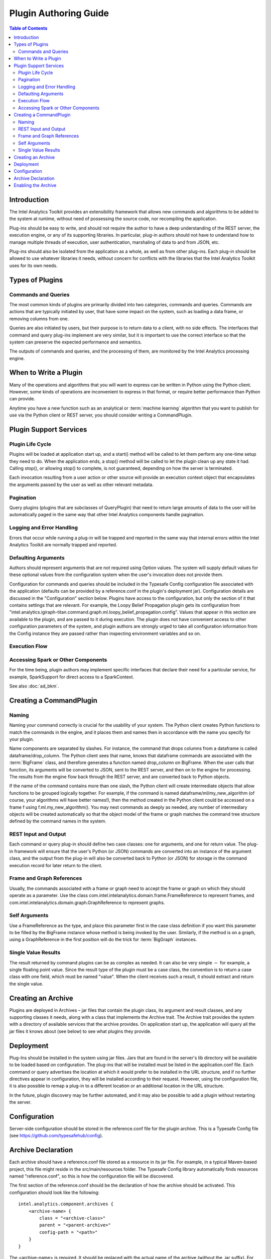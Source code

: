 ======================
Plugin Authoring Guide
======================

.. contents:: Table of Contents
    :local:

------------
Introduction
------------

The Intel Analytics Toolkit provides an extensibility framework that allows new commands and algorithms to be added to the system at runtime,
without need of possessing the source code, nor recompiling the application.

Plug-ins should be easy to write, and should not require the author to have a deep understanding of the REST server, the execution engine,
or any of its supporting libraries.
In particular, plug-in authors should not have to understand how to manage multiple threads of execution, user authentication,
marshaling of data to and from JSON, etc.

Plug-ins should also be isolated from the application as a whole, as well as from other plug-ins.
Each plug-in should be allowed to use whatever libraries it needs, without concern for conflicts with the libraries that the
Intel Analytics Toolkit uses for its own needs.
  
----------------
Types of Plugins
----------------

Commands and Queries
====================
The most common kinds of plugins are primarily divided into two categories, commands and queries.
Commands are actions that are typically initiated by user, that have some impact on the system, such as loading a data frame,
or removing columns from one.

Queries are also initiated by users, but their purpose is to return data to a client, with no side effects.
The interfaces that command and query plug-ins implement are very similar, but it is important to use the correct interface so that
the system can preserve the expected performance and semantics.

The outputs of commands and queries, and the processing of them, are monitored by the Intel Analytics processing engine.

----------------------
When to Write a Plugin
----------------------

Many of the operations and algorithms that you will want to express can be written in Python using the Python client.
However, some kinds of operations are inconvenient to express in that format, or require better performance than Python can provide.

Anytime you have a new function such as an analytical or :term:`machine learning` algorithm that you want to publish for use via the Python
client or REST server, you should consider writing a CommandPlugin.

-----------------------
Plugin Support Services
-----------------------

Plugin Life Cycle
=================

Plugins will be loaded at application start up, and a start() method will be called to let them perform any one-time setup they need to do.
When the application ends, a stop() method will be called to let the plugin clean up any state it had.
Calling stop(), or allowing stop() to complete, is not guaranteed, depending on how the server is terminated.

Each invocation resulting from a user action or other source will provide an execution context object that encapsulates the arguments
passed by the user as well as other relevant metadata.

Pagination
==========

Query plugins (plugins that are subclasses of QueryPlugin) that need to return large amounts of data to the user will be automatically
paged in the same way that other Intel Analytics components handle pagination.

Logging and Error Handling
==========================

Errors that occur while running a plug-in will be trapped and reported in the same way that internal errors within the Intel
Analytics Toolkit are normally trapped and reported.

Defaulting Arguments
====================

Authors should represent arguments that are not required using Option values.
The system will supply default values for these optional values from the configuration system when the user's invocation does not provide them.

Configuration for commands and queries should be included in the Typesafe Config configuration file associated with the application
(defaults can be provided by a reference.conf in the plugin's deployment jar).
Configuration details are discussed in the "Configuration" section below.
Plugins have access to the configuration, but only the section of it that contains settings that are relevant.
For example, the Loopy Belief Propagation plugin gets its configuration from
"intel.analytics.igiraph-titan.command.graph.ml.loopy_belief_propagation.config".
Values that appear in this section are available to the plugin, and are passed to it during execution.
The plugin does not have convenient access to other configuration parameters of the system, and plugin authors are strongly urged to take all
configuration information from the Config instance they are passed rather than inspecting environment variables and so on.

Execution Flow
==============

.. image:: ad_plug_1.*
    :width: 80 %
    :align: center

Accessing Spark or Other Components
===================================

For the time being, plugin authors may implement specific interfaces that declare their need for a particular service, for example,
SparkSupport for direct access to a SparkContext.

See also :doc:`ad_bkm`.

------------------------
Creating a CommandPlugin
------------------------

Naming
======

Naming your command correctly is crucial for the usability of your system.
The Python client creates Python functions to match the commands in the engine, and it places them and names then in accordance with the
name you specify for your plugin.

Name components are separated by slashes.
For instance, the command that drops columns from a dataframe is called dataframe/drop_column.
The Python client sees that name, knows that dataframe commands are associated with the :term:`BigFrame` class, and therefore generates a
function named drop_column on BigFrame.
When the user calls that function, its arguments will be converted to JSON, sent to the REST server, and then on to the engine for processing.
The results from the engine flow back through the REST server, and are converted back to Python objects.

If the name of the command contains more than one slash, the Python client will create intermediate objects that allow functions
to be grouped logically together.
For example, if the command is named dataframe/ml/my_new_algorithm (of course, your algorithms will have better names!),
then the method created in the Python client could be accessed on a frame f using f.ml.my_new_algorithm().
You may nest commands as deeply as needed, any number of intermediary objects will be created automatically so that the object model
of the frame or graph matches the command tree structure defined by the command names in the system.

REST Input and Output
=====================

Each command or query plug-in should define two case classes: one for arguments, and one for return value.
The plug-in framework will ensure that the user's Python (or JSON) commands are converted into an instance of the argument class,
and the output from the plug-in will also be converted back to Python (or JSON) for storage in the command execution record for
later return to the client.

Frame and Graph References
==========================

Usually, the commands associated with a frame or graph need to accept the frame or graph on which they should operate as a parameter.
Use the class com.intel.intelanalytics.domain.frame.FrameReference to represent frames,
and com.intel.intelanalytics.domain.graph.GraphReference to represent graphs.

Self Arguments
==============

Use a FrameReference as the type, and place this parameter first in the case class definition if you want this parameter to be filled
by the BigFrame instance whose method is being invoked by the user.
Similarly, if the method is on a graph, using  a GraphReference in the first position will do the trick for :term:`BigGraph` instances.

Single Value Results
====================

The result returned by command plugins can be as complex as needed.
It can also be very simple :math:`-` for example, a single floating point value.
Since the result type of the plugin must be a case class, the convention is to return a case class with one field, which must be named "value".
When the client receives such a result, it should extract and return the single value.

-------------------
Creating an Archive
-------------------

Plugins are deployed in Archives – jar files that contain the plugin class, its argument and result classes, and any supporting classes it needs,
along with a class that implements the Archive trait.
The Archive trait provides the system with a directory of available services that the archive provides.
On application start up, the application will query all the jar files it knows about (see below) to see what plugins they provide.

----------
Deployment
----------

Plug-Ins should be installed in the system using jar files.
Jars that are found in the server's lib directory will be available to be loaded based on configuration.
The plug-ins that will be installed must be listed in the application.conf file.
Each command or query advertises the location at which it would prefer to be installed in the URL structure, and if no further directives
appear in configuration, they will be installed according to their request.
However, using the configuration file, it is also possible to remap a plug-in to a different location or an additional location in the URL structure.

In the future, plugin discovery may be further automated, and it may also be possible to add a plugin without restarting the server.

-------------
Configuration
-------------

Server-side configuration should be stored in the reference.conf file for the plugin archive.
This is a Typesafe Config file (see https://github.com/typesafehub/config).

-------------------
Archive Declaration
-------------------

Each archive should have a reference.conf file stored as a resource in its jar file.
For example, in a typical Maven-based project, this file might reside in the src/main/resources folder.
The Typesafe Config library automatically finds resources named "reference.conf", so this is how the configuration file will be discovered.

The first section of the reference.conf should be the declaration of how the archive should be activated.
This configuration should look like the following::

    intel.analytics.component.archives {
        <archive-name> {
            class = "<archive-class>"
            parent = "<parent-archive>"
            config-path = "<path>"
        }
    }

The <archive-name> is required.
It should be replaced with the actual name of the archive (without the .jar suffix).
For example, for graphon.jar, just use the word graphon by itself.

``<archive-class>`` is optional.
If provided, it must be the name of a class that can be found in the jar file or in its parent classloader.
This class must implement the Archive trait, which makes it the archive manager.
The archive manager is the service that the system uses to discover plugins in the archive.
If omitted, this defaults to DefaultArchive, which uses the Config system for plugin registration and publishing.

``<parent>`` is also optional.
If provided, this archive is treated as dependent on whatever archive is specified here.
For example, SparkCommand plugins should use "engine-spark" for this entry, so that they have access to the same version of Spark
the engine is using, as well as the SparkInvocation class.

``<config-path>`` is also optional.
It specifies the config path where the configuration for plugins for this archive can be found.
If omitted, configuration is assumed to be included in the archive declaration block.
It can be convenient to provide a vale for the config path because it leads to less nested config files.

Here is a sample config file for an archive that provides a single plugin.
Note that it relies on the engine-spark archive, and re-maps its configuration to "intel.graphon" rather than including
the configuration in the intel.analytics.component.archives.graphon section.

Also note the $-substitutions that allow configuration options from other sections to be pulled in so they're available to the plugin.
::

    intel.analytics.component.archives {
        graphon {
            parent = "engine-spark"
            config-path = "intel.graphon"
        }
    }

    intel.graphon {
        command {
            available = ["graphs.sampling.vertex_sample"]
            graphs {
                sampling {
                    vertex_sample {
                        class = "com.intel.spark.graphon.sampling.VertexSample"
                        config {
                            default-timeout = ${intel.analytics.engine.default-timeout}
                            titan = ${intel.analytics.engine.titan}
                        }
                    }
                }
            }
        }
    }

    #included so that conf file can be read during unit tests,
    #these will not be used when the application is actually running
    intel.analytics.engine {
        default-timeout = 30s
        titan {}
    }                   

--------------------
Enabling the Archive
--------------------

The command executor uses the config key "intel.analytics.engine.plugin.command.archives" to determine which archives it should check
for command plugins.
This setting is built into the reference.conf that is embedded in the engine archive (at the time of writing).
For your installation, you can control this list using the application.conf file.

Once this setting has been updated, restart the server to activate the changes.
